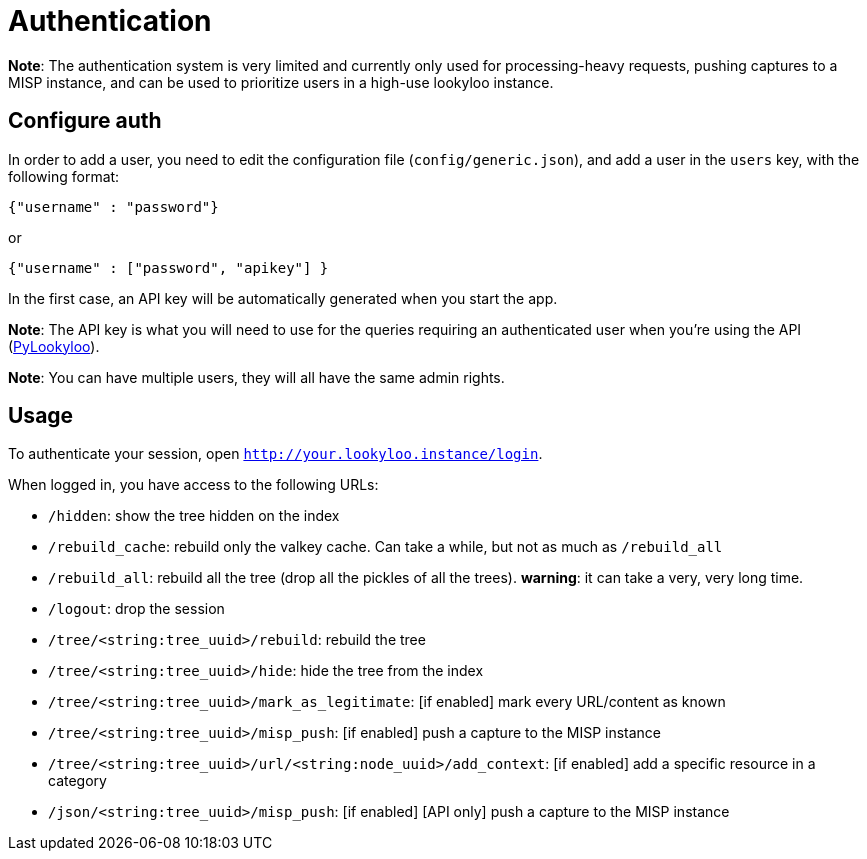 [id="auth"]
= Authentication

**Note**: The authentication system is very limited and currently only used for
processing-heavy requests, pushing captures to a MISP instance, and can be used to
prioritize users in a high-use lookyloo instance.

== Configure auth

In order to add a user, you need to edit the configuration file (`config/generic.json`), and add a
user in the `users` key, with the following format:

  {"username" : "password"}

or

  {"username" : ["password", "apikey"] }

In the first case, an API key will be automatically generated when you start the app.

**Note**: The API key is what you will need to use for the queries requiring an
authenticated user when you're using the API (link:https://pylookyloo.readthedocs.io/en/latest/[PyLookyloo]).

**Note**: You can have multiple users, they will all have the same admin rights.

== Usage

To authenticate your session, open `http://your.lookyloo.instance/login`.

When logged in, you have access to the following URLs:

* `/hidden`: show the tree hidden on the index
* `/rebuild_cache`: rebuild only the valkey cache. Can take a while, but not as much as `/rebuild_all`
* `/rebuild_all`: rebuild all the tree (drop all the pickles of all the trees). **warning**: it can take a very, very long time.
* `/logout`: drop the session
* `/tree/<string:tree_uuid>/rebuild`: rebuild the tree
* `/tree/<string:tree_uuid>/hide`: hide the tree from the index
* `/tree/<string:tree_uuid>/mark_as_legitimate`:  [if enabled] mark every URL/content as known
* `/tree/<string:tree_uuid>/misp_push`: [if enabled] push a capture to the MISP instance
* `/tree/<string:tree_uuid>/url/<string:node_uuid>/add_context`: [if enabled] add a specific resource in a category
* `/json/<string:tree_uuid>/misp_push`: [if enabled] [API only] push a capture to the MISP instance

